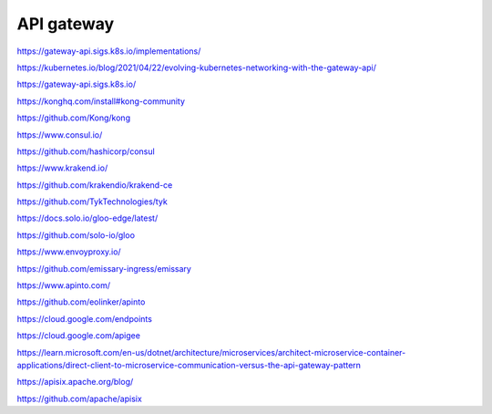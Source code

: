 API gateway
===========


https://gateway-api.sigs.k8s.io/implementations/

https://kubernetes.io/blog/2021/04/22/evolving-kubernetes-networking-with-the-gateway-api/

https://gateway-api.sigs.k8s.io/


https://konghq.com/install#kong-community

https://github.com/Kong/kong


https://www.consul.io/

https://github.com/hashicorp/consul


https://www.krakend.io/

https://github.com/krakendio/krakend-ce


https://github.com/TykTechnologies/tyk


https://docs.solo.io/gloo-edge/latest/

https://github.com/solo-io/gloo


https://www.envoyproxy.io/

https://github.com/emissary-ingress/emissary


https://www.apinto.com/

https://github.com/eolinker/apinto


https://cloud.google.com/endpoints


https://cloud.google.com/apigee


https://learn.microsoft.com/en-us/dotnet/architecture/microservices/architect-microservice-container-applications/direct-client-to-microservice-communication-versus-the-api-gateway-pattern


https://apisix.apache.org/blog/

https://github.com/apache/apisix